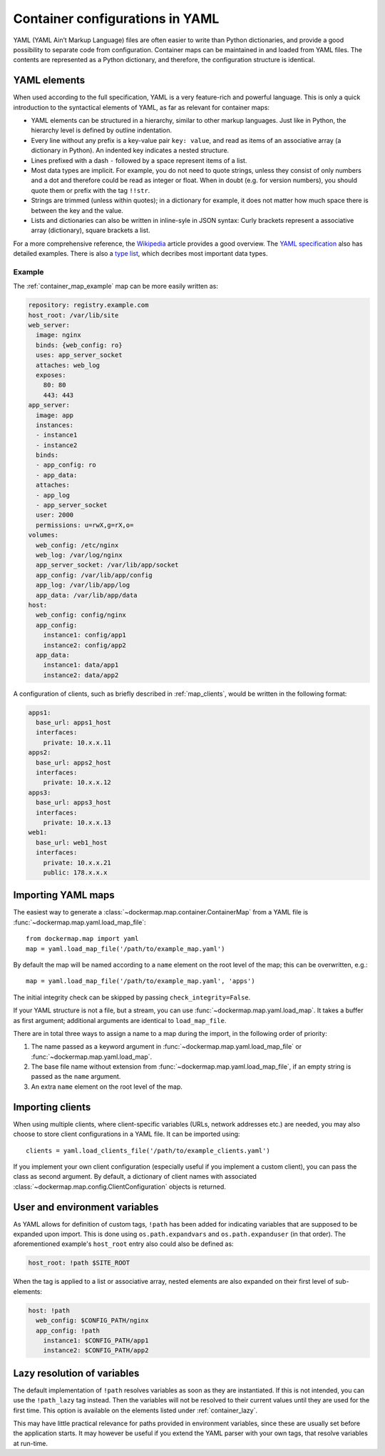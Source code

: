 .. _container_yaml:

Container configurations in YAML
================================

YAML (YAML Ain’t Markup Language) files are often easier to write than Python dictionaries, and provide a good
possibility to separate code from configuration. Container maps can be maintained in and loaded from YAML files. The
contents are represented as a Python dictionary, and therefore, the configuration structure is identical.

YAML elements
-------------
When used according to the full specification, YAML is a very feature-rich and powerful language. This is only
a quick introduction to the syntactical elements of YAML, as far as relevant for container maps:

* YAML elements can be structured in a hierarchy, similar to other markup languages. Just like in Python, the
  hierarchy level is defined by outline indentation.
* Every line without any prefix is a key-value pair ``key: value``, and read as items of an
  associative array (a dictionary in Python). An indented key indicates a nested structure.
* Lines prefixed with a dash ``-`` followed by a space represent items of a list.
* Most data types are implicit. For example, you do not need to quote strings, unless they consist of only numbers and
  a dot and therefore could be read as integer or float. When in doubt (e.g. for version numbers), you should quote them
  or prefix with the tag ``!!str``.
* Strings are trimmed (unless within quotes); in a dictionary for example, it does not matter how much space there is
  between the key and the value.
* Lists and dictionaries can also be written in inline-syle in JSON syntax: Curly brackets represent a
  associative array (dictionary), square brackets a list.

For a more comprehensive reference, the Wikipedia_ article provides a good overview. The `YAML specification`_
also has detailed examples. There is also a `type list`_, which decribes most important data types.

Example
^^^^^^^

The :ref:`container_map_example` map can be more easily written as:

.. code-block:: yaml

   repository: registry.example.com
   host_root: /var/lib/site
   web_server:
     image: nginx
     binds: {web_config: ro}
     uses: app_server_socket
     attaches: web_log
     exposes:
       80: 80
       443: 443
   app_server:
     image: app
     instances:
     - instance1
     - instance2
     binds:
     - app_config: ro
     - app_data:
     attaches:
     - app_log
     - app_server_socket
     user: 2000
     permissions: u=rwX,g=rX,o=
   volumes:
     web_config: /etc/nginx
     web_log: /var/log/nginx
     app_server_socket: /var/lib/app/socket
     app_config: /var/lib/app/config
     app_log: /var/lib/app/log
     app_data: /var/lib/app/data
   host:
     web_config: config/nginx
     app_config:
       instance1: config/app1
       instance2: config/app2
     app_data:
       instance1: data/app1
       instance2: data/app2


A configuration of clients, such as briefly described in :ref:`map_clients`, would be written in the following format:

.. code-block:: yaml

   apps1:
     base_url: apps1_host
     interfaces:
       private: 10.x.x.11
   apps2:
     base_url: apps2_host
     interfaces:
       private: 10.x.x.12
   apps3:
     base_url: apps3_host
     interfaces:
       private: 10.x.x.13
   web1:
     base_url: web1_host
     interfaces:
       private: 10.x.x.21
       public: 178.x.x.x


Importing YAML maps
-------------------
The easiest way to generate a :class:`~dockermap.map.container.ContainerMap` from a YAML file is
:func:`~dockermap.map.yaml.load_map_file`::

    from dockermap.map import yaml
    map = yaml.load_map_file('/path/to/example_map.yaml')


By default the map will be named according to a ``name`` element on the root level of the map; this can be overwritten,
e.g.::

    map = yaml.load_map_file('/path/to/example_map.yaml', 'apps')

The initial integrity check can be skipped by passing ``check_integrity=False``.

If your YAML structure is not a file, but a stream, you can use :func:`~dockermap.map.yaml.load_map`. It takes a buffer
as first argument; additional arguments are identical to ``load_map_file``.

There are in total three ways to assign a name to a map during the import, in the following order of priority:

1. The name passed as a keyword argument in :func:`~dockermap.map.yaml.load_map_file` or
   :func:`~dockermap.map.yaml.load_map`.
2. The base file name without extension from :func:`~dockermap.map.yaml.load_map_file`, if an empty string is passed
   as the ``name`` argument.
3. An extra ``name`` element on the root level of the map.


Importing clients
-----------------
When using multiple clients, where client-specific variables (URLs, network addresses etc.) are needed, you may also
choose to store client configurations in a YAML file. It can be imported using::

    clients = yaml.load_clients_file('/path/to/example_clients.yaml')

If you implement your own client configuration (especially useful if you implement a custom client), you can pass
the class as second argument. By default, a dictionary of client names with associated
:class:`~dockermap.map.config.ClientConfiguration` objects is returned.


User and environment variables
------------------------------
As YAML allows for definition of custom tags, ``!path`` has been added for indicating variables that are supposed to
be expanded upon import. This is done using ``os.path.expandvars`` and ``os.path.expanduser`` (in that order). The
aforementioned example's ``host_root`` entry also could also be defined as:

.. code-block:: yaml

   host_root: !path $SITE_ROOT


When the tag is applied to a list or associative array, nested elements are also expanded on their first level of
sub-elements:

.. code-block:: yaml

   host: !path
     web_config: $CONFIG_PATH/nginx
     app_config: !path
       instance1: $CONFIG_PATH/app1
       instance2: $CONFIG_PATH/app2


Lazy resolution of variables
----------------------------
The default implementation of ``!path`` resolves variables as soon as they are instantiated. If this is not intended,
you can use the ``!path_lazy`` tag instead. Then the variables will not be resolved to their current values until they
are used for the first time. This option is available on the elements listed under :ref:`container_lazy`.

This may have little practical relevance for paths provided in environment variables, since these are usually set before
the application starts. It may however be useful if you extend the YAML parser with your own tags, that resolve
variables at run-time.


.. _Wikipedia: http://en.wikipedia.org/wiki/YAML
.. _YAML specification: http://www.yaml.org/spec/1.2/spec.html
.. _type list: http://yaml.org/type/index.html
